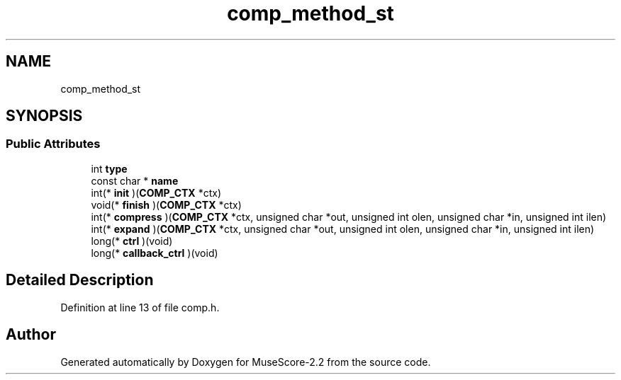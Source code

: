 .TH "comp_method_st" 3 "Mon Jun 5 2017" "MuseScore-2.2" \" -*- nroff -*-
.ad l
.nh
.SH NAME
comp_method_st
.SH SYNOPSIS
.br
.PP
.SS "Public Attributes"

.in +1c
.ti -1c
.RI "int \fBtype\fP"
.br
.ti -1c
.RI "const char * \fBname\fP"
.br
.ti -1c
.RI "int(* \fBinit\fP )(\fBCOMP_CTX\fP *ctx)"
.br
.ti -1c
.RI "void(* \fBfinish\fP )(\fBCOMP_CTX\fP *ctx)"
.br
.ti -1c
.RI "int(* \fBcompress\fP )(\fBCOMP_CTX\fP *ctx, unsigned char *out, unsigned int olen, unsigned char *in, unsigned int ilen)"
.br
.ti -1c
.RI "int(* \fBexpand\fP )(\fBCOMP_CTX\fP *ctx, unsigned char *out, unsigned int olen, unsigned char *in, unsigned int ilen)"
.br
.ti -1c
.RI "long(* \fBctrl\fP )(void)"
.br
.ti -1c
.RI "long(* \fBcallback_ctrl\fP )(void)"
.br
.in -1c
.SH "Detailed Description"
.PP 
Definition at line 13 of file comp\&.h\&.

.SH "Author"
.PP 
Generated automatically by Doxygen for MuseScore-2\&.2 from the source code\&.
